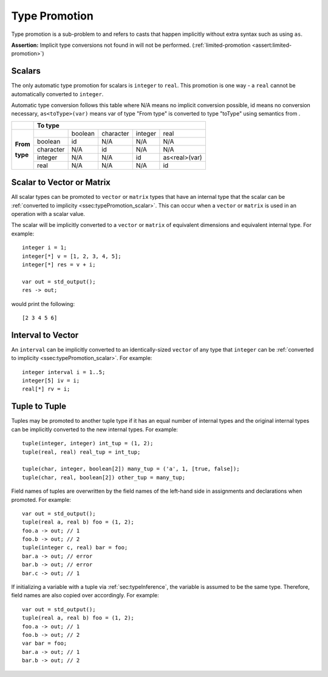 .. _sec:typePromotion:

Type Promotion
==============

Type promotion is a sub-problem to and refers to casts that happen
implicitly without extra syntax such as using ``as``.

**Assertion:** Implicit type conversions not found in will not be
performed. (:ref:`limited-promotion <assert:limited-promotion>`)

.. _ssec:typePromotion_scalar:

Scalars
-------

The only automatic type promotion for scalars is ``integer`` to
``real``. This promotion is one way - a ``real`` cannot be automatically
converted to ``integer``.

Automatic type conversion follows this table where N/A means no implicit
conversion possible, id means no conversion necessary,
``as<toType>(var)`` means var of type "From type" is converted to type
"toType" using semantics from .

+----------+-----------+---------+-----------+---------+---------------+
|          |                    **To type**                            |
+----------+-----------+---------+-----------+---------+---------------+
|          |           | boolean | character | integer |     real      |
+          +-----------+---------+-----------+---------+---------------+
| **From** |  boolean  |   id    |    N/A    |   N/A   |      N/A      |
+          +-----------+---------+-----------+---------+---------------+
| **type** | character |   N/A   |    id     |   N/A   |      N/A      |
+          +-----------+---------+-----------+---------+---------------+
|          |  integer  |   N/A   |    N/A    |   id    | as<real>(var) |
+          +-----------+---------+-----------+---------+---------------+
|          |   real    |   N/A   |    N/A    |   N/A   |      id       |
+----------+-----------+---------+-----------+---------+---------------+

.. _ssec:typePromotion_stov:

Scalar to Vector or Matrix
--------------------------

All scalar types can be promoted to ``vector`` or ``matrix`` types that
have an internal type that the scalar can be :ref:`converted to implicity <ssec:typePromotion_scalar>`. This can occur when a
``vector`` or ``matrix`` is used in an operation with a scalar value.

The scalar will be implicitly converted to a ``vector`` or ``matrix`` of
equivalent dimensions and equivalent internal type. For example:

::

     integer i = 1;
     integer[*] v = [1, 2, 3, 4, 5];
     integer[*] res = v + i;

     var out = std_output();
     res -> out;

would print the following:

::

     [2 3 4 5 6]

.. _ssec:typePromotion_ivltov:

Interval to Vector
------------------

An ``interval`` can be implicitly converted to an identically-sized
``vector`` of any type that ``integer`` can be :ref:`converted to implicity <ssec:typePromotion_scalar>`. For example:

::

     integer interval i = 1..5;
     integer[5] iv = i;
     real[*] rv = i;

.. _ssec:typePromotion_ttot:

Tuple to Tuple
--------------

Tuples may be promoted to another tuple type if it has an equal number of
internal types and the original internal types can be implicitly
converted to the new internal types. For example:

::

     tuple(integer, integer) int_tup = (1, 2);
     tuple(real, real) real_tup = int_tup;

     tuple(char, integer, boolean[2]) many_tup = ('a', 1, [true, false]);
     tuple(char, real, boolean[2]) other_tup = many_tup;

Field names of tuples are overwritten by the field names of the left-hand side in assignments and declarations when promoted. For example:

::

     var out = std_output();
     tuple(real a, real b) foo = (1, 2);
     foo.a -> out; // 1
     foo.b -> out; // 2
     tuple(integer c, real) bar = foo;
     bar.a -> out; // error
     bar.b -> out; // error
     bar.c -> out; // 1


If initializing a variable with a tuple via :ref:`sec:typeInference`, the variable is assumed to be the same type. Therefore, field names are also copied over accordingly. For example:

::

     var out = std_output();
     tuple(real a, real b) foo = (1, 2);
     foo.a -> out; // 1
     foo.b -> out; // 2
     var bar = foo;
     bar.a -> out; // 1
     bar.b -> out; // 2
